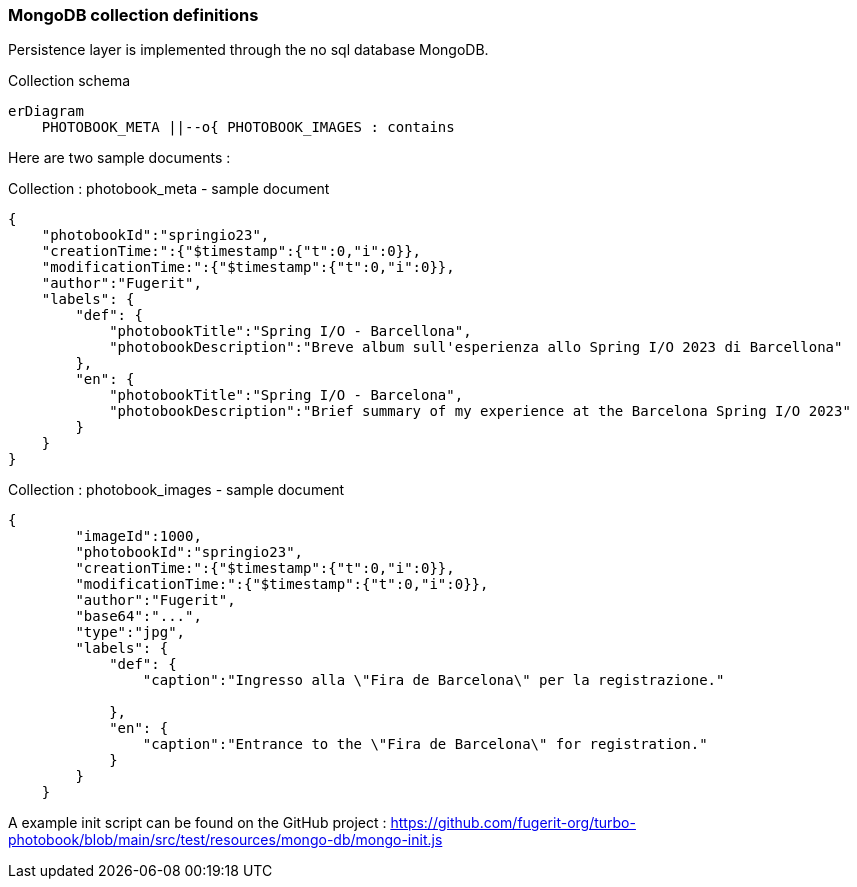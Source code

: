 <<<
=== MongoDB collection definitions

Persistence layer is implemented through the no sql database MongoDB.

[mermaid, title="Collection schema"]
....
erDiagram
    PHOTOBOOK_META ||--o{ PHOTOBOOK_IMAGES : contains
....

Here are two sample documents :

[source,json, title="Collection : photobook_meta - sample document"]
....
{
    "photobookId":"springio23",
    "creationTime:":{"$timestamp":{"t":0,"i":0}},
    "modificationTime:":{"$timestamp":{"t":0,"i":0}},
    "author":"Fugerit",
    "labels": {
        "def": {
            "photobookTitle":"Spring I/O - Barcellona",
            "photobookDescription":"Breve album sull'esperienza allo Spring I/O 2023 di Barcellona"
        },
        "en": {
            "photobookTitle":"Spring I/O - Barcelona",
            "photobookDescription":"Brief summary of my experience at the Barcelona Spring I/O 2023"
        }
    }
}
....

[source,json, title="Collection : photobook_images - sample document"]
....
{
        "imageId":1000,
        "photobookId":"springio23",
        "creationTime:":{"$timestamp":{"t":0,"i":0}},
        "modificationTime:":{"$timestamp":{"t":0,"i":0}},
        "author":"Fugerit",
        "base64":"...",
        "type":"jpg",
        "labels": {
            "def": {
                "caption":"Ingresso alla \"Fira de Barcelona\" per la registrazione."

            },
            "en": {
                "caption":"Entrance to the \"Fira de Barcelona\" for registration."
            }
        }
    }
....

A example init script can be found on the GitHub project :
https://github.com/fugerit-org/turbo-photobook/blob/main/src/test/resources/mongo-db/mongo-init.js

